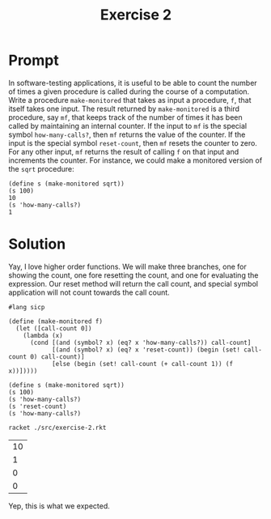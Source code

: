 #+title: Exercise 2
* Prompt

In software-testing applications, it is useful to be able to count the number of times a given procedure is called during the course of a computation. Write a procedure ~make-monitored~ that takes as input a procedure, ~f~, that itself takes one input. The result returned by ~make-monitored~ is a third procedure, say ~mf~, that keeps track of the number of times it has been called by maintaining an internal counter. If the input to ~mf~ is the special symbol ~how-many-calls?~, then ~mf~ returns the value of the counter. If the input is the special symbol ~reset-count~, then ~mf~ resets the counter to zero. For any other input, ~mf~ returns the result of calling ~f~ on that input and increments the counter. For instance, we could make a monitored version of the ~sqrt~ procedure:

#+begin_src racket :exports code
(define s (make-monitored sqrt))
(s 100)
10
(s 'how-many-calls?)
1
#+end_src
* Solution
Yay, I love higher order functions. We will make three branches, one for showing the count, one fore resetting the count, and one for evaluating the expression. Our reset method will return the call count, and special symbol application will not count towards the call count.

#+begin_src racket :exports code :tangle ./src/exercise-2.rkt :mkdirp yes :comments both
#lang sicp

(define (make-monitored f)
  (let ([call-count 0])
    (lambda (x)
      (cond [(and (symbol? x) (eq? x 'how-many-calls?)) call-count]
            [(and (symbol? x) (eq? x 'reset-count)) (begin (set! call-count 0) call-count)]
            [else (begin (set! call-count (+ call-count 1)) (f x))]))))
#+end_src

#+begin_src racket :exports code :tangle ./src/exercise-2.rkt :mkdirp yes :comments both
(define s (make-monitored sqrt))
(s 100)
(s 'how-many-calls?)
(s 'reset-count)
(s 'how-many-calls?)
#+end_src


#+begin_src sh :exports both
racket ./src/exercise-2.rkt
#+end_src

#+RESULTS:
| 10 |
|  1 |
|  0 |
|  0 |

Yep, this is what we expected.
